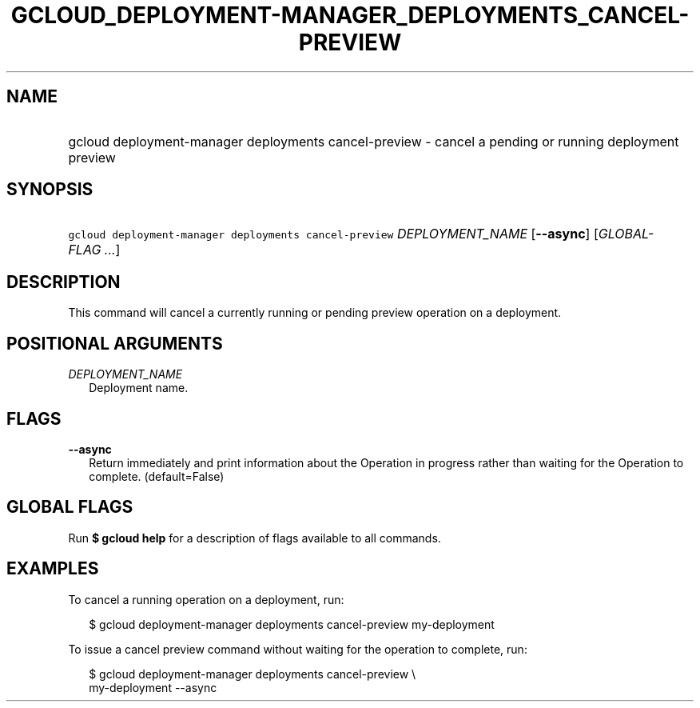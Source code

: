 
.TH "GCLOUD_DEPLOYMENT\-MANAGER_DEPLOYMENTS_CANCEL\-PREVIEW" 1



.SH "NAME"
.HP
gcloud deployment\-manager deployments cancel\-preview \- cancel a pending or running deployment preview



.SH "SYNOPSIS"
.HP
\f5gcloud deployment\-manager deployments cancel\-preview\fR \fIDEPLOYMENT_NAME\fR [\fB\-\-async\fR] [\fIGLOBAL\-FLAG\ ...\fR]


.SH "DESCRIPTION"

This command will cancel a currently running or pending preview operation on a
deployment.



.SH "POSITIONAL ARGUMENTS"

\fIDEPLOYMENT_NAME\fR
.RS 2m
Deployment name.


.RE

.SH "FLAGS"

\fB\-\-async\fR
.RS 2m
Return immediately and print information about the Operation in progress rather
than waiting for the Operation to complete. (default=False)


.RE

.SH "GLOBAL FLAGS"

Run \fB$ gcloud help\fR for a description of flags available to all commands.



.SH "EXAMPLES"

To cancel a running operation on a deployment, run:

.RS 2m
$ gcloud deployment\-manager deployments cancel\-preview my\-deployment
.RE

To issue a cancel preview command without waiting for the operation to complete,
run:

.RS 2m
$ gcloud deployment\-manager deployments cancel\-preview \e
    my\-deployment \-\-async
.RE
